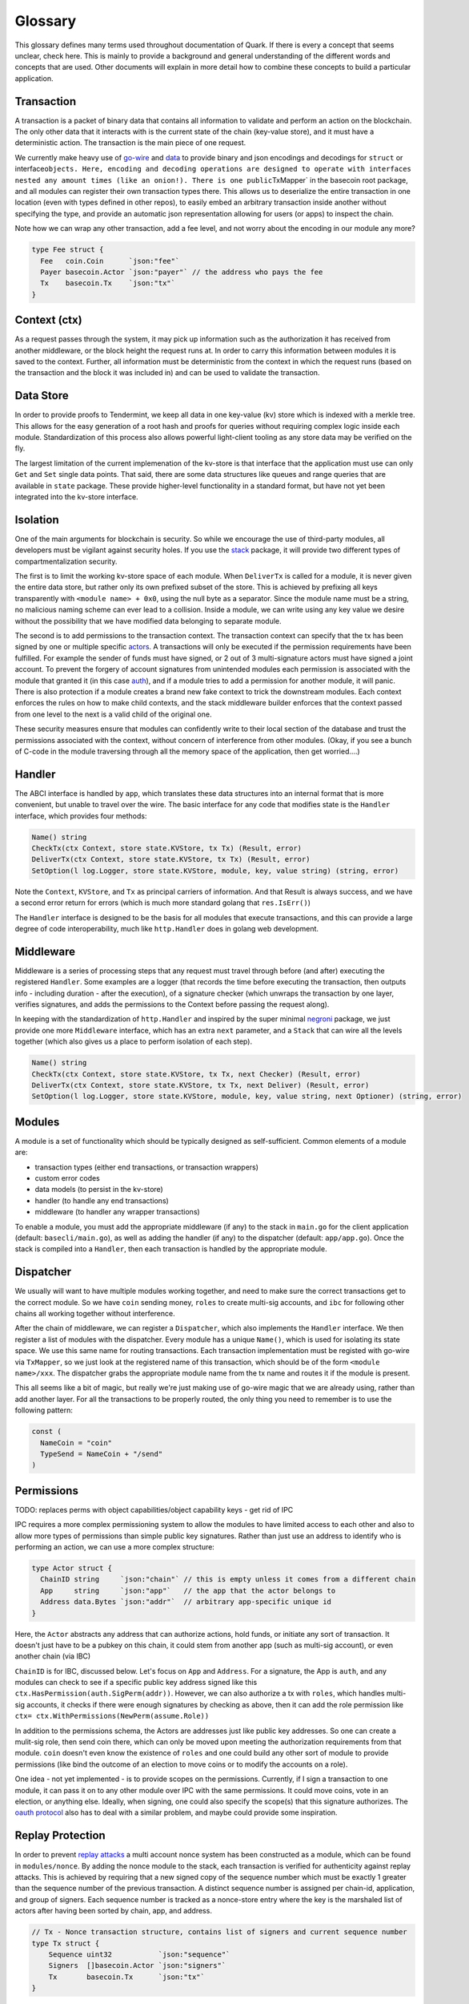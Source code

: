 Glossary
========

This glossary defines many terms used throughout documentation of Quark.
If there is every a concept that seems unclear, check here. This is
mainly to provide a background and general understanding of the
different words and concepts that are used. Other documents will explain
in more detail how to combine these concepts to build a particular
application.

Transaction
-----------

A transaction is a packet of binary data that contains all information
to validate and perform an action on the blockchain. The only other data
that it interacts with is the current state of the chain (key-value
store), and it must have a deterministic action. The transaction is the
main piece of one request.

We currently make heavy use of
`go-wire <https://github.com/tendermint/go-wire>`__ and
`data <https://github.com/tendermint/go-wire/tree/master/data>`__ to
provide binary and json encodings and decodings for ``struct`` or
interface\ ``objects. Here, encoding and decoding operations are designed to operate with interfaces nested any amount times (like an onion!). There is one public``\ TxMapper\`
in the basecoin root package, and all modules can register their own
transaction types there. This allows us to deserialize the entire
transaction in one location (even with types defined in other repos), to
easily embed an arbitrary transaction inside another without specifying
the type, and provide an automatic json representation allowing for
users (or apps) to inspect the chain.

Note how we can wrap any other transaction, add a fee level, and not
worry about the encoding in our module any more?

.. code:: golang

    type Fee struct {
      Fee   coin.Coin      `json:"fee"`
      Payer basecoin.Actor `json:"payer"` // the address who pays the fee
      Tx    basecoin.Tx    `json:"tx"`
    }

Context (ctx)
-------------

As a request passes through the system, it may pick up information such
as the authorization it has received from another middleware, or the
block height the request runs at. In order to carry this information
between modules it is saved to the context. Further, all information
must be deterministic from the context in which the request runs (based
on the transaction and the block it was included in) and can be used to
validate the transaction.

Data Store
----------

In order to provide proofs to Tendermint, we keep all data in one
key-value (kv) store which is indexed with a merkle tree. This allows
for the easy generation of a root hash and proofs for queries without
requiring complex logic inside each module. Standardization of this
process also allows powerful light-client tooling as any store data may
be verified on the fly.

The largest limitation of the current implemenation of the kv-store is
that interface that the application must use can only ``Get`` and
``Set`` single data points. That said, there are some data structures
like queues and range queries that are available in ``state`` package.
These provide higher-level functionality in a standard format, but have
not yet been integrated into the kv-store interface.

Isolation
---------

One of the main arguments for blockchain is security. So while we
encourage the use of third-party modules, all developers must be
vigilant against security holes. If you use the
`stack <https://github.com/cosmos/cosmos-sdk/tree/master/stack>`__
package, it will provide two different types of compartmentalization
security.

The first is to limit the working kv-store space of each module. When
``DeliverTx`` is called for a module, it is never given the entire data
store, but rather only its own prefixed subset of the store. This is
achieved by prefixing all keys transparently with
``<module name> + 0x0``, using the null byte as a separator. Since the
module name must be a string, no malicious naming scheme can ever lead
to a collision. Inside a module, we can write using any key value we
desire without the possibility that we have modified data belonging to
separate module.

The second is to add permissions to the transaction context. The
transaction context can specify that the tx has been signed by one or
multiple specific
`actors <https://github.com/tendermint/basecoin/blob/unstable/context.go#L18>`__.
A transactions will only be executed if the permission requirements have
been fulfilled. For example the sender of funds must have signed, or 2
out of 3 multi-signature actors must have signed a joint account. To
prevent the forgery of account signatures from unintended modules each
permission is associated with the module that granted it (in this case
`auth <https://github.com/cosmos/cosmos-sdk/tree/master/modules/auth>`__),
and if a module tries to add a permission for another module, it will
panic. There is also protection if a module creates a brand new fake
context to trick the downstream modules. Each context enforces the rules
on how to make child contexts, and the stack middleware builder enforces
that the context passed from one level to the next is a valid child of
the original one.

These security measures ensure that modules can confidently write to
their local section of the database and trust the permissions associated
with the context, without concern of interference from other modules.
(Okay, if you see a bunch of C-code in the module traversing through all
the memory space of the application, then get worried....)

Handler
-------

The ABCI interface is handled by ``app``, which translates these data
structures into an internal format that is more convenient, but unable
to travel over the wire. The basic interface for any code that modifies
state is the ``Handler`` interface, which provides four methods:

.. code:: golang

      Name() string
      CheckTx(ctx Context, store state.KVStore, tx Tx) (Result, error)
      DeliverTx(ctx Context, store state.KVStore, tx Tx) (Result, error)
      SetOption(l log.Logger, store state.KVStore, module, key, value string) (string, error)

Note the ``Context``, ``KVStore``, and ``Tx`` as principal carriers of
information. And that Result is always success, and we have a second
error return for errors (which is much more standard golang that
``res.IsErr()``)

The ``Handler`` interface is designed to be the basis for all modules
that execute transactions, and this can provide a large degree of code
interoperability, much like ``http.Handler`` does in golang web
development.

Middleware
----------

Middleware is a series of processing steps that any request must travel
through before (and after) executing the registered ``Handler``. Some
examples are a logger (that records the time before executing the
transaction, then outputs info - including duration - after the
execution), of a signature checker (which unwraps the transaction by one
layer, verifies signatures, and adds the permissions to the Context
before passing the request along).

In keeping with the standardization of ``http.Handler`` and inspired by
the super minimal
`negroni <https://github.com/urfave/negroni/blob/master/README.md>`__
package, we just provide one more ``Middleware`` interface, which has an
extra ``next`` parameter, and a ``Stack`` that can wire all the levels
together (which also gives us a place to perform isolation of each
step).

.. code:: golang

      Name() string
      CheckTx(ctx Context, store state.KVStore, tx Tx, next Checker) (Result, error)
      DeliverTx(ctx Context, store state.KVStore, tx Tx, next Deliver) (Result, error)
      SetOption(l log.Logger, store state.KVStore, module, key, value string, next Optioner) (string, error)

Modules
-------

A module is a set of functionality which should be typically designed as
self-sufficient. Common elements of a module are:

-  transaction types (either end transactions, or transaction wrappers)
-  custom error codes
-  data models (to persist in the kv-store)
-  handler (to handle any end transactions)
-  middleware (to handler any wrapper transactions)

To enable a module, you must add the appropriate middleware (if any) to
the stack in ``main.go`` for the client application (default:
``basecli/main.go``), as well as adding the handler (if any) to the
dispatcher (default: ``app/app.go``). Once the stack is compiled into a
``Handler``, then each transaction is handled by the appropriate module.

Dispatcher
----------

We usually will want to have multiple modules working together, and need
to make sure the correct transactions get to the correct module. So we
have ``coin`` sending money, ``roles`` to create multi-sig accounts, and
``ibc`` for following other chains all working together without
interference.

After the chain of middleware, we can register a ``Dispatcher``, which
also implements the ``Handler`` interface. We then register a list of
modules with the dispatcher. Every module has a unique ``Name()``, which
is used for isolating its state space. We use this same name for routing
transactions. Each transaction implementation must be registed with
go-wire via ``TxMapper``, so we just look at the registered name of this
transaction, which should be of the form ``<module name>/xxx``. The
dispatcher grabs the appropriate module name from the tx name and routes
it if the module is present.

This all seems like a bit of magic, but really we're just making use of
go-wire magic that we are already using, rather than add another layer.
For all the transactions to be properly routed, the only thing you need
to remember is to use the following pattern:

.. code:: golang

    const (
      NameCoin = "coin"
      TypeSend = NameCoin + "/send"
    )

Permissions
-----------

TODO: replaces perms with object capabilities/object capability keys
- get rid of IPC

IPC requires a more complex permissioning system to allow the modules to
have limited access to each other and also to allow more types of
permissions than simple public key signatures. Rather than just use an
address to identify who is performing an action, we can use a more
complex structure:

.. code:: golang

    type Actor struct {
      ChainID string     `json:"chain"` // this is empty unless it comes from a different chain
      App     string     `json:"app"`   // the app that the actor belongs to
      Address data.Bytes `json:"addr"`  // arbitrary app-specific unique id
    }

Here, the ``Actor`` abstracts any address that can authorize actions,
hold funds, or initiate any sort of transaction. It doesn't just have to
be a pubkey on this chain, it could stem from another app (such as
multi-sig account), or even another chain (via IBC)

``ChainID`` is for IBC, discussed below. Let's focus on ``App`` and
``Address``. For a signature, the App is ``auth``, and any modules can
check to see if a specific public key address signed like this
``ctx.HasPermission(auth.SigPerm(addr))``. However, we can also
authorize a tx with ``roles``, which handles multi-sig accounts, it
checks if there were enough signatures by checking as above, then it can
add the role permission like
``ctx= ctx.WithPermissions(NewPerm(assume.Role))``

In addition to the permissions schema, the Actors are addresses just
like public key addresses. So one can create a mulit-sig role, then send
coin there, which can only be moved upon meeting the authorization
requirements from that module. ``coin`` doesn't even know the existence
of ``roles`` and one could build any other sort of module to provide
permissions (like bind the outcome of an election to move coins or to
modify the accounts on a role).

One idea - not yet implemented - is to provide scopes on the
permissions. Currently, if I sign a transaction to one module, it can
pass it on to any other module over IPC with the same permissions. It
could move coins, vote in an election, or anything else. Ideally, when
signing, one could also specify the scope(s) that this signature
authorizes. The `oauth
protocol <https://api.slack.com/docs/oauth-scopes>`__ also has to deal
with a similar problem, and maybe could provide some inspiration.

Replay Protection
-----------------

In order to prevent `replay
attacks <https://en.wikipedia.org/wiki/Replay_attack>`__ a multi account
nonce system has been constructed as a module, which can be found in
``modules/nonce``. By adding the nonce module to the stack, each
transaction is verified for authenticity against replay attacks. This is
achieved by requiring that a new signed copy of the sequence number
which must be exactly 1 greater than the sequence number of the previous
transaction. A distinct sequence number is assigned per chain-id,
application, and group of signers. Each sequence number is tracked as a
nonce-store entry where the key is the marshaled list of actors after
having been sorted by chain, app, and address.

.. code:: golang

    // Tx - Nonce transaction structure, contains list of signers and current sequence number
    type Tx struct {
        Sequence uint32           `json:"sequence"`
        Signers  []basecoin.Actor `json:"signers"`
        Tx       basecoin.Tx      `json:"tx"`
    }

By distinguishing sequence numbers across groups of Signers,
multi-signature Actors need not lock up use of their Address while
waiting for all the members of a multi-sig transaction to occur. Instead
only the multi-sig account will be locked, while other accounts
belonging to that signer can be used and signed with other sequence
numbers.

By abstracting out the nonce module in the stack, entire series of
transactions can occur without needing to verify the nonce for each
member of the series. An common example is a stack which will send coins
and charge a fee. Within the SDK this can be achieved using separate
modules in a stack, one to send the coins and the other to charge the
fee, however both modules do not need to check the nonce. This can occur
as a separate module earlier in the stack.

IBC (Inter-Blockchain Communication)
------------------------------------

Stay tuned!

